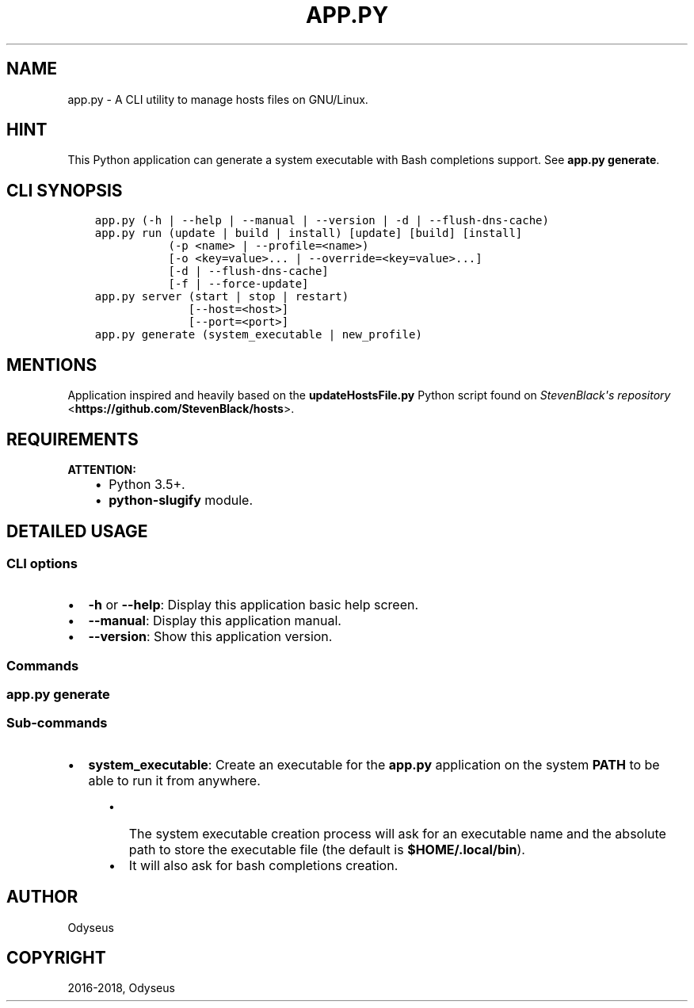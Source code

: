 .\" Man page generated from reStructuredText.
.
.TH "APP.PY" "1" "Oct 06, 2018" "" "Hosts Manager"
.SH NAME
app.py \- A CLI utility to manage hosts files on GNU/Linux.
.
.nr rst2man-indent-level 0
.
.de1 rstReportMargin
\\$1 \\n[an-margin]
level \\n[rst2man-indent-level]
level margin: \\n[rst2man-indent\\n[rst2man-indent-level]]
-
\\n[rst2man-indent0]
\\n[rst2man-indent1]
\\n[rst2man-indent2]
..
.de1 INDENT
.\" .rstReportMargin pre:
. RS \\$1
. nr rst2man-indent\\n[rst2man-indent-level] \\n[an-margin]
. nr rst2man-indent-level +1
.\" .rstReportMargin post:
..
.de UNINDENT
. RE
.\" indent \\n[an-margin]
.\" old: \\n[rst2man-indent\\n[rst2man-indent-level]]
.nr rst2man-indent-level -1
.\" new: \\n[rst2man-indent\\n[rst2man-indent-level]]
.in \\n[rst2man-indent\\n[rst2man-indent-level]]u
..
.SH HINT
.sp
This Python application can generate a system executable with Bash completions support. See \fBapp.py generate\fP\&.
.SH CLI SYNOPSIS
.INDENT 0.0
.INDENT 3.5
.sp
.nf
.ft C

app.py (\-h | \-\-help | \-\-manual | \-\-version | \-d | \-\-flush\-dns\-cache)
app.py run (update | build | install) [update] [build] [install]
           (\-p <name> | \-\-profile=<name>)
           [\-o <key=value>... | \-\-override=<key=value>...]
           [\-d | \-\-flush\-dns\-cache]
           [\-f | \-\-force\-update]
app.py server (start | stop | restart)
              [\-\-host=<host>]
              [\-\-port=<port>]
app.py generate (system_executable | new_profile)

.ft P
.fi
.UNINDENT
.UNINDENT
.SH MENTIONS
.sp
Application inspired and heavily based on the \fBupdateHostsFile.py\fP Python script found on \fI\%StevenBlack\(aqs repository\fP <\fBhttps://github.com/StevenBlack/hosts\fP>\&.
.SH REQUIREMENTS
.sp
\fBATTENTION:\fP
.INDENT 0.0
.INDENT 3.5
.INDENT 0.0
.IP \(bu 2
Python 3.5+.
.IP \(bu 2
\fBpython\-slugify\fP module.
.UNINDENT
.UNINDENT
.UNINDENT
.SH DETAILED USAGE
.SS CLI options
.INDENT 0.0
.IP \(bu 2
\fB\-h\fP or \fB\-\-help\fP: Display this application basic help screen.
.IP \(bu 2
\fB\-\-manual\fP: Display this application manual.
.IP \(bu 2
\fB\-\-version\fP: Show this application version.
.UNINDENT
.SS Commands
.SS app.py generate
.SS Sub\-commands
.INDENT 0.0
.IP \(bu 2
\fBsystem_executable\fP: Create an executable for the \fBapp.py\fP application on the system \fBPATH\fP to be able to run it from anywhere.
.INDENT 2.0
.INDENT 3.5
.INDENT 0.0
.IP \(bu 2
The system executable creation process will ask for an executable name and the absolute path to store the executable file (the default is \fB$HOME/.local/bin\fP).
.IP \(bu 2
It will also ask for bash completions creation.
.UNINDENT
.UNINDENT
.UNINDENT
.UNINDENT
.SH AUTHOR
Odyseus
.SH COPYRIGHT
2016-2018, Odyseus
.\" Generated by docutils manpage writer.
.

